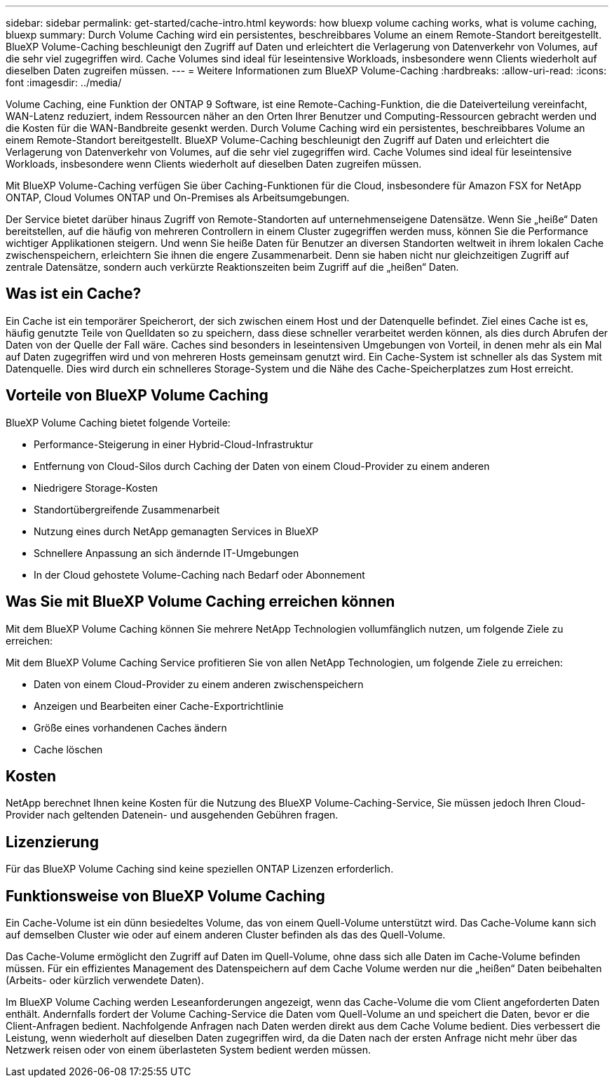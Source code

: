 ---
sidebar: sidebar 
permalink: get-started/cache-intro.html 
keywords: how bluexp volume caching works, what is volume caching, bluexp 
summary: Durch Volume Caching wird ein persistentes, beschreibbares Volume an einem Remote-Standort bereitgestellt. BlueXP Volume-Caching beschleunigt den Zugriff auf Daten und erleichtert die Verlagerung von Datenverkehr von Volumes, auf die sehr viel zugegriffen wird. Cache Volumes sind ideal für leseintensive Workloads, insbesondere wenn Clients wiederholt auf dieselben Daten zugreifen müssen. 
---
= Weitere Informationen zum BlueXP Volume-Caching
:hardbreaks:
:allow-uri-read: 
:icons: font
:imagesdir: ../media/


[role="lead"]
Volume Caching, eine Funktion der ONTAP 9 Software, ist eine Remote-Caching-Funktion, die die Dateiverteilung vereinfacht, WAN-Latenz reduziert, indem Ressourcen näher an den Orten Ihrer Benutzer und Computing-Ressourcen gebracht werden und die Kosten für die WAN-Bandbreite gesenkt werden. Durch Volume Caching wird ein persistentes, beschreibbares Volume an einem Remote-Standort bereitgestellt. BlueXP Volume-Caching beschleunigt den Zugriff auf Daten und erleichtert die Verlagerung von Datenverkehr von Volumes, auf die sehr viel zugegriffen wird. Cache Volumes sind ideal für leseintensive Workloads, insbesondere wenn Clients wiederholt auf dieselben Daten zugreifen müssen.

Mit BlueXP Volume-Caching verfügen Sie über Caching-Funktionen für die Cloud, insbesondere für Amazon FSX for NetApp ONTAP, Cloud Volumes ONTAP und On-Premises als Arbeitsumgebungen.

Der Service bietet darüber hinaus Zugriff von Remote-Standorten auf unternehmenseigene Datensätze. Wenn Sie „heiße“ Daten bereitstellen, auf die häufig von mehreren Controllern in einem Cluster zugegriffen werden muss, können Sie die Performance wichtiger Applikationen steigern. Und wenn Sie heiße Daten für Benutzer an diversen Standorten weltweit in ihrem lokalen Cache zwischenspeichern, erleichtern Sie ihnen die engere Zusammenarbeit. Denn sie haben nicht nur gleichzeitigen Zugriff auf zentrale Datensätze, sondern auch verkürzte Reaktionszeiten beim Zugriff auf die „heißen“ Daten.



== Was ist ein Cache?

Ein Cache ist ein temporärer Speicherort, der sich zwischen einem Host und der Datenquelle befindet. Ziel eines Cache ist es, häufig genutzte Teile von Quelldaten so zu speichern, dass diese schneller verarbeitet werden können, als dies durch Abrufen der Daten von der Quelle der Fall wäre. Caches sind besonders in leseintensiven Umgebungen von Vorteil, in denen mehr als ein Mal auf Daten zugegriffen wird und von mehreren Hosts gemeinsam genutzt wird. Ein Cache-System ist schneller als das System mit Datenquelle. Dies wird durch ein schnelleres Storage-System und die Nähe des Cache-Speicherplatzes zum Host erreicht.



== Vorteile von BlueXP Volume Caching

BlueXP Volume Caching bietet folgende Vorteile:

* Performance-Steigerung in einer Hybrid-Cloud-Infrastruktur
* Entfernung von Cloud-Silos durch Caching der Daten von einem Cloud-Provider zu einem anderen
* Niedrigere Storage-Kosten
* Standortübergreifende Zusammenarbeit
* Nutzung eines durch NetApp gemanagten Services in BlueXP
* Schnellere Anpassung an sich ändernde IT-Umgebungen
* In der Cloud gehostete Volume-Caching nach Bedarf oder Abonnement




== Was Sie mit BlueXP Volume Caching erreichen können

Mit dem BlueXP Volume Caching können Sie mehrere NetApp Technologien vollumfänglich nutzen, um folgende Ziele zu erreichen:

Mit dem BlueXP Volume Caching Service profitieren Sie von allen NetApp Technologien, um folgende Ziele zu erreichen:

* Daten von einem Cloud-Provider zu einem anderen zwischenspeichern
* Anzeigen und Bearbeiten einer Cache-Exportrichtlinie
* Größe eines vorhandenen Caches ändern
* Cache löschen




== Kosten

NetApp berechnet Ihnen keine Kosten für die Nutzung des BlueXP Volume-Caching-Service, Sie müssen jedoch Ihren Cloud-Provider nach geltenden Datenein- und ausgehenden Gebühren fragen.



== Lizenzierung

Für das BlueXP Volume Caching sind keine speziellen ONTAP Lizenzen erforderlich.



== Funktionsweise von BlueXP Volume Caching

Ein Cache-Volume ist ein dünn besiedeltes Volume, das von einem Quell-Volume unterstützt wird. Das Cache-Volume kann sich auf demselben Cluster wie oder auf einem anderen Cluster befinden als das des Quell-Volume.

Das Cache-Volume ermöglicht den Zugriff auf Daten im Quell-Volume, ohne dass sich alle Daten im Cache-Volume befinden müssen. Für ein effizientes Management des Datenspeichern auf dem Cache Volume werden nur die „heißen“ Daten beibehalten (Arbeits- oder kürzlich verwendete Daten).

Im BlueXP Volume Caching werden Leseanforderungen angezeigt, wenn das Cache-Volume die vom Client angeforderten Daten enthält. Andernfalls fordert der Volume Caching-Service die Daten vom Quell-Volume an und speichert die Daten, bevor er die Client-Anfragen bedient. Nachfolgende Anfragen nach Daten werden direkt aus dem Cache Volume bedient. Dies verbessert die Leistung, wenn wiederholt auf dieselben Daten zugegriffen wird, da die Daten nach der ersten Anfrage nicht mehr über das Netzwerk reisen oder von einem überlasteten System bedient werden müssen.
